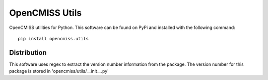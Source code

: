 
===============
OpenCMISS Utils
===============

OpenCMISS utilities for Python.  This software can be found on PyPi and installed with the following command::

  pip install opencmiss.utils

Distribution
============

This software uses regex to extract the version number information from the package. The version number for this package is stored in 'opencmiss/utils/__init__.py'
